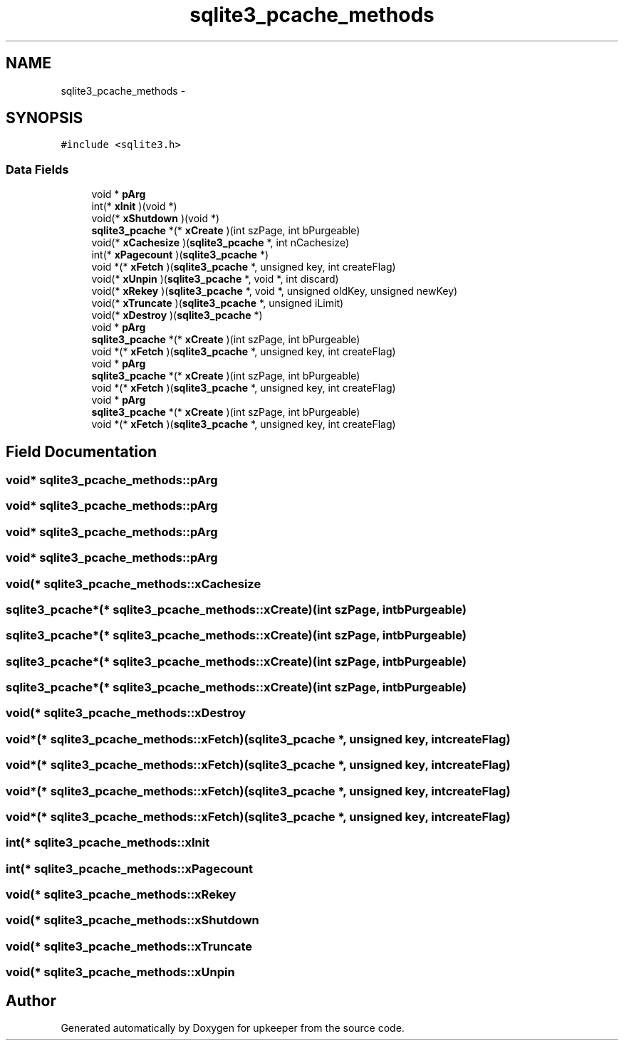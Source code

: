 .TH "sqlite3_pcache_methods" 3 "20 Jul 2011" "Version 1" "upkeeper" \" -*- nroff -*-
.ad l
.nh
.SH NAME
sqlite3_pcache_methods \- 
.SH SYNOPSIS
.br
.PP
\fC#include <sqlite3.h>\fP
.PP
.SS "Data Fields"

.in +1c
.ti -1c
.RI "void * \fBpArg\fP"
.br
.ti -1c
.RI "int(* \fBxInit\fP )(void *)"
.br
.ti -1c
.RI "void(* \fBxShutdown\fP )(void *)"
.br
.ti -1c
.RI "\fBsqlite3_pcache\fP *(* \fBxCreate\fP )(int szPage, int bPurgeable)"
.br
.ti -1c
.RI "void(* \fBxCachesize\fP )(\fBsqlite3_pcache\fP *, int nCachesize)"
.br
.ti -1c
.RI "int(* \fBxPagecount\fP )(\fBsqlite3_pcache\fP *)"
.br
.ti -1c
.RI "void *(* \fBxFetch\fP )(\fBsqlite3_pcache\fP *, unsigned key, int createFlag)"
.br
.ti -1c
.RI "void(* \fBxUnpin\fP )(\fBsqlite3_pcache\fP *, void *, int discard)"
.br
.ti -1c
.RI "void(* \fBxRekey\fP )(\fBsqlite3_pcache\fP *, void *, unsigned oldKey, unsigned newKey)"
.br
.ti -1c
.RI "void(* \fBxTruncate\fP )(\fBsqlite3_pcache\fP *, unsigned iLimit)"
.br
.ti -1c
.RI "void(* \fBxDestroy\fP )(\fBsqlite3_pcache\fP *)"
.br
.ti -1c
.RI "void * \fBpArg\fP"
.br
.ti -1c
.RI "\fBsqlite3_pcache\fP *(* \fBxCreate\fP )(int szPage, int bPurgeable)"
.br
.ti -1c
.RI "void *(* \fBxFetch\fP )(\fBsqlite3_pcache\fP *, unsigned key, int createFlag)"
.br
.ti -1c
.RI "void * \fBpArg\fP"
.br
.ti -1c
.RI "\fBsqlite3_pcache\fP *(* \fBxCreate\fP )(int szPage, int bPurgeable)"
.br
.ti -1c
.RI "void *(* \fBxFetch\fP )(\fBsqlite3_pcache\fP *, unsigned key, int createFlag)"
.br
.ti -1c
.RI "void * \fBpArg\fP"
.br
.ti -1c
.RI "\fBsqlite3_pcache\fP *(* \fBxCreate\fP )(int szPage, int bPurgeable)"
.br
.ti -1c
.RI "void *(* \fBxFetch\fP )(\fBsqlite3_pcache\fP *, unsigned key, int createFlag)"
.br
.in -1c
.SH "Field Documentation"
.PP 
.SS "void* \fBsqlite3_pcache_methods::pArg\fP"
.PP
.SS "void* \fBsqlite3_pcache_methods::pArg\fP"
.PP
.SS "void* \fBsqlite3_pcache_methods::pArg\fP"
.PP
.SS "void* \fBsqlite3_pcache_methods::pArg\fP"
.PP
.SS "void(* \fBsqlite3_pcache_methods::xCachesize\fP"
.PP
.SS "\fBsqlite3_pcache\fP*(* \fBsqlite3_pcache_methods::xCreate\fP)(int szPage, int bPurgeable)"
.PP
.SS "\fBsqlite3_pcache\fP*(* \fBsqlite3_pcache_methods::xCreate\fP)(int szPage, int bPurgeable)"
.PP
.SS "\fBsqlite3_pcache\fP*(* \fBsqlite3_pcache_methods::xCreate\fP)(int szPage, int bPurgeable)"
.PP
.SS "\fBsqlite3_pcache\fP*(* \fBsqlite3_pcache_methods::xCreate\fP)(int szPage, int bPurgeable)"
.PP
.SS "void(* \fBsqlite3_pcache_methods::xDestroy\fP"
.PP
.SS "void*(* \fBsqlite3_pcache_methods::xFetch\fP)(\fBsqlite3_pcache\fP *, unsigned key, int createFlag)"
.PP
.SS "void*(* \fBsqlite3_pcache_methods::xFetch\fP)(\fBsqlite3_pcache\fP *, unsigned key, int createFlag)"
.PP
.SS "void*(* \fBsqlite3_pcache_methods::xFetch\fP)(\fBsqlite3_pcache\fP *, unsigned key, int createFlag)"
.PP
.SS "void*(* \fBsqlite3_pcache_methods::xFetch\fP)(\fBsqlite3_pcache\fP *, unsigned key, int createFlag)"
.PP
.SS "int(* \fBsqlite3_pcache_methods::xInit\fP"
.PP
.SS "int(* \fBsqlite3_pcache_methods::xPagecount\fP"
.PP
.SS "void(* \fBsqlite3_pcache_methods::xRekey\fP"
.PP
.SS "void(* \fBsqlite3_pcache_methods::xShutdown\fP"
.PP
.SS "void(* \fBsqlite3_pcache_methods::xTruncate\fP"
.PP
.SS "void(* \fBsqlite3_pcache_methods::xUnpin\fP"
.PP


.SH "Author"
.PP 
Generated automatically by Doxygen for upkeeper from the source code.

